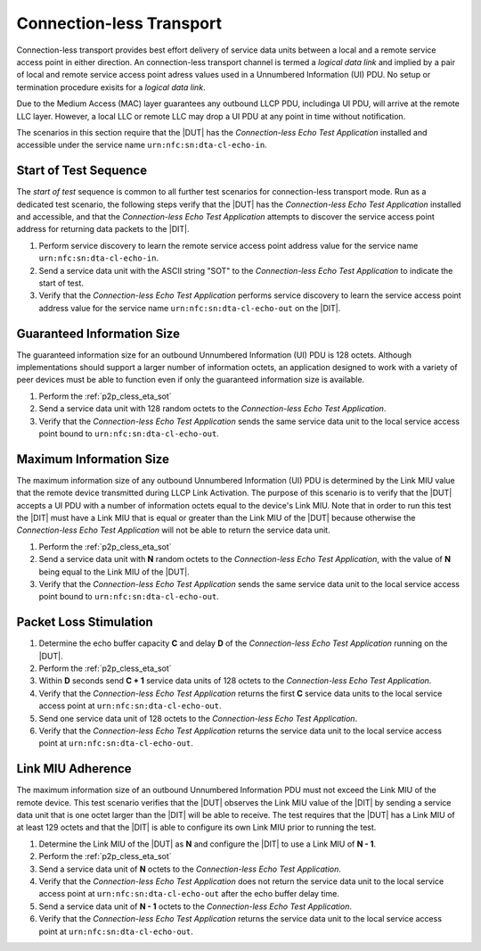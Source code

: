 .. |ETA| replace:: *Connection-less Echo Test Application*

Connection-less Transport
=========================

Connection-less transport provides best effort delivery of service
data units between a local and a remote service access point in either
direction. An connection-less transport channel is termed a *logical
data link* and implied by a pair of local and remote service access
point adress values used in a Unnumbered Information (UI) PDU. No
setup or termination procedure exisits for a *logical data link*.

Due to the Medium Access (MAC) layer guarantees any outbound LLCP PDU,
includinga UI PDU, will arrive at the remote LLC layer. However, a
local LLC or remote LLC may drop a UI PDU at any point in time without
notification.

The scenarios in this section require that the |DUT| has the |ETA|
installed and accessible under the service name
``urn:nfc:sn:dta-cl-echo-in``.

.. _p2p_cless_eta_sot:

Start of Test Sequence
----------------------

The *start of test* sequence is common to all further test scenarios
for connection-less transport mode. Run as a dedicated test scenario,
the following steps verify that the |DUT| has the |ETA| installed and
accessible, and that the |ETA| attempts to discover the service access
point address for returning data packets to the |DIT|.

#. Perform service discovery to learn the remote service access point
   address value for the service name ``urn:nfc:sn:dta-cl-echo-in``.
#. Send a service data unit with the ASCII string "SOT" to the |ETA|
   to indicate the start of test.
#. Verify that the |ETA| performs service discovery to learn the
   service access point address value for the service name
   ``urn:nfc:sn:dta-cl-echo-out`` on the |DIT|.

Guaranteed Information Size
---------------------------

The guaranteed information size for an outbound Unnumbered Information
(UI) PDU is 128 octets. Although implementations should support a
larger number of information octets, an application designed to work
with a variety of peer devices must be able to function even if only
the guaranteed information size is available.

#. Perform the :ref:`p2p_cless_eta_sot`
#. Send a service data unit with 128 random octets to the |ETA|.
#. Verify that the |ETA| sends the same service data unit to the local
   service access point bound to ``urn:nfc:sn:dta-cl-echo-out``.

Maximum Information Size
------------------------

The maximum information size of any outbound Unnumbered Information
(UI) PDU is determined by the Link MIU value that the remote device
transmitted during LLCP Link Activation. The purpose of this scenario
is to verify that the |DUT| accepts a UI PDU with a number of
information octets equal to the device's Link MIU. Note that in order
to run this test the |DIT| must have a Link MIU that is equal or
greater than the Link MIU of the |DUT| because otherwise the |ETA|
will not be able to return the service data unit.

#. Perform the :ref:`p2p_cless_eta_sot`
#. Send a service data unit with **N** random octets to the |ETA|, with
   the value of **N** being equal to the Link MIU of the |DUT|.
#. Verify that the |ETA| sends the same service data unit to the local
   service access point bound to ``urn:nfc:sn:dta-cl-echo-out``.

Packet Loss Stimulation
-----------------------

#. Determine the echo buffer capacity **C** and delay **D** of the
   |ETA| running on the |DUT|.
#. Perform the :ref:`p2p_cless_eta_sot`
#. Within **D** seconds send **C + 1** service data units of 128
   octets to the |ETA|.
#. Verify that the |ETA| returns the first **C** service data units to
   the local service access point at ``urn:nfc:sn:dta-cl-echo-out``.
#. Send one service data unit of 128 octets to the |ETA|.
#. Verify that the |ETA| returns the service data unit to the local
   service access point at ``urn:nfc:sn:dta-cl-echo-out``.

Link MIU Adherence
------------------

The maximum information size of an outbound Unnumbered Information PDU
must not exceed the Link MIU of the remote device. This test scenario
verifies that the |DUT| observes the Link MIU value of the |DIT| by
sending a service data unit that is one octet larger than the |DIT|
will be able to receive. The test requires that the |DUT| has a Link
MIU of at least 129 octets and that the |DIT| is able to configure its
own Link MIU prior to running the test.

#. Determine the Link MIU of the |DUT| as **N** and configure the
   |DIT| to use a Link MIU of **N - 1**.
#. Perform the :ref:`p2p_cless_eta_sot`
#. Send a service data unit of **N** octets to the |ETA|.
#. Verify that the |ETA| does not return the service data unit to the
   local service access point at ``urn:nfc:sn:dta-cl-echo-out`` after
   the echo buffer delay time.
#. Send a service data unit of **N - 1** octets to the |ETA|.
#. Verify that the |ETA| returns the service data unit to the
   local service access point at ``urn:nfc:sn:dta-cl-echo-out``.
